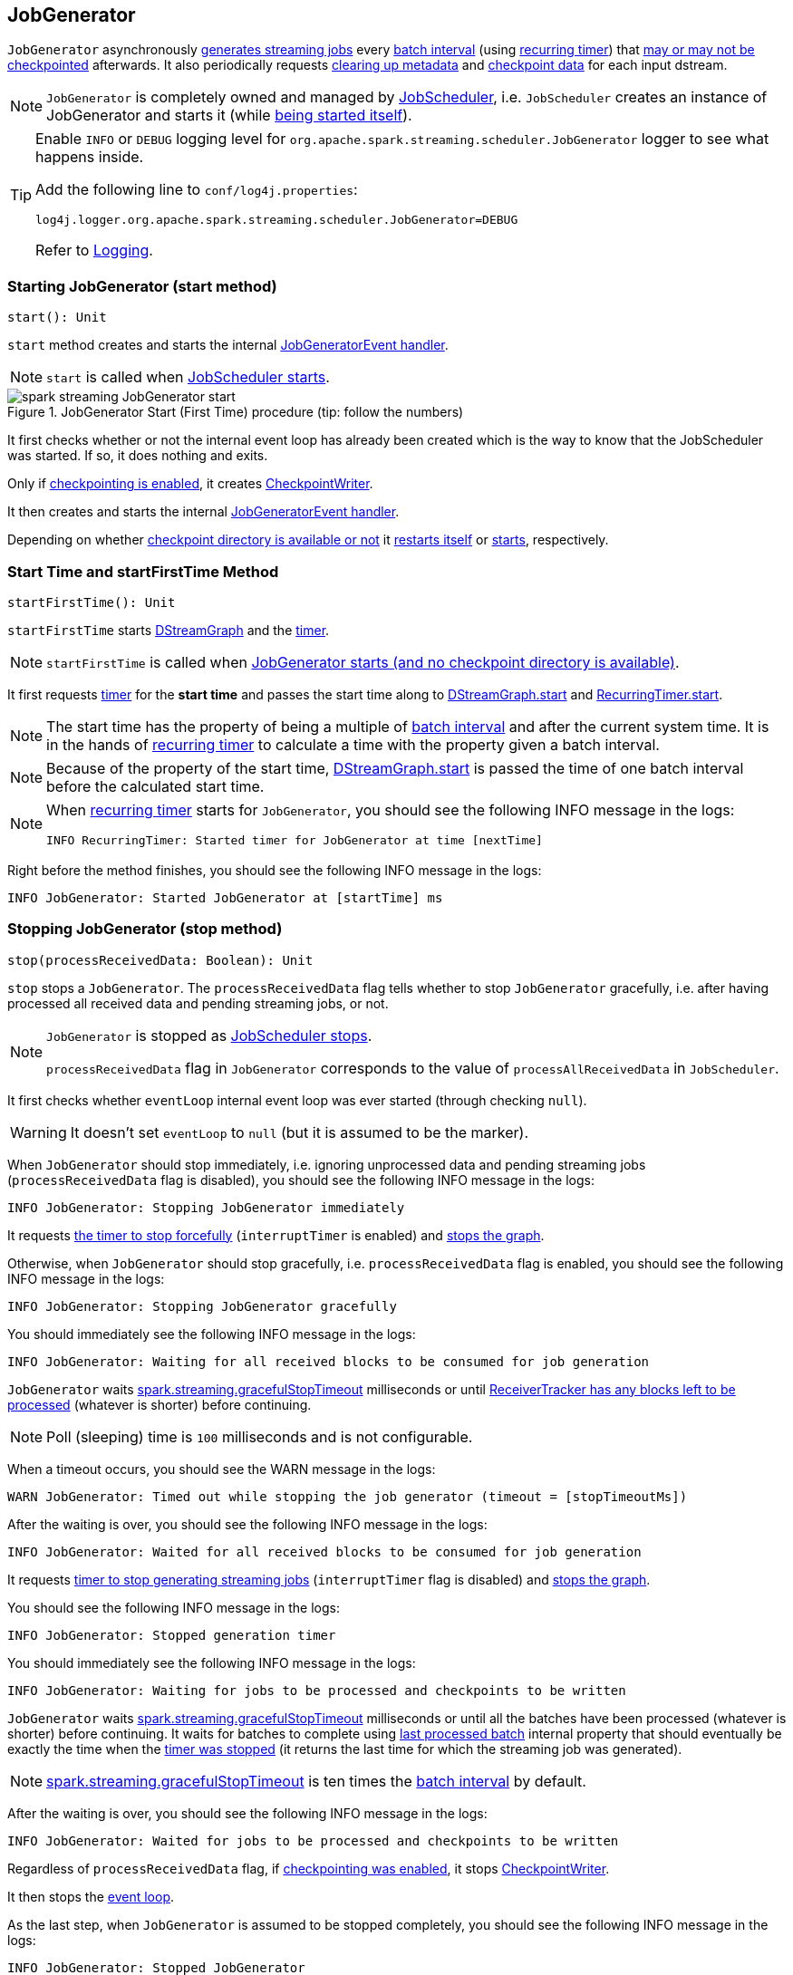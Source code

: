 == JobGenerator

`JobGenerator` asynchronously <<GenerateJobs, generates streaming jobs>> every link:spark-streaming-dstreamgraph.adoc#batchDuration[batch interval] (using <<timer, recurring timer>>) that <<doCheckpoint, may or may not be checkpointed>> afterwards. It also periodically requests <<clearMetadata, clearing up metadata>> and <<clearCheckpointData, checkpoint data>> for each input dstream.

NOTE: `JobGenerator` is completely owned and managed by link:spark-streaming-jobscheduler.adoc[JobScheduler], i.e. `JobScheduler` creates an instance of JobGenerator and starts it (while link:spark-streaming-jobscheduler.adoc#starting[being started itself]).

[TIP]
====
Enable `INFO` or `DEBUG` logging level for `org.apache.spark.streaming.scheduler.JobGenerator` logger to see what happens inside.

Add the following line to `conf/log4j.properties`:

```
log4j.logger.org.apache.spark.streaming.scheduler.JobGenerator=DEBUG
```

Refer to link:../spark-logging.adoc[Logging].
====

=== [[start]][[starting]] Starting JobGenerator (start method)

[source, scala]
----
start(): Unit
----

`start` method creates and starts the internal <<eventLoop, JobGeneratorEvent handler>>.

NOTE: `start` is called when link:spark-streaming-jobscheduler.adoc#starting[JobScheduler starts].

.JobGenerator Start (First Time) procedure (tip: follow the numbers)
image::images/spark-streaming-JobGenerator-start.png[align="center"]

It first checks whether or not the internal event loop has already been created which is the way to know that the JobScheduler was started. If so, it does nothing and exits.

Only if <<shouldCheckpoint, checkpointing is enabled>>, it creates link:spark-streaming-checkpointing.adoc#CheckpointWriter[CheckpointWriter].

It then creates and starts the internal <<eventLoop, JobGeneratorEvent handler>>.

Depending on whether link:spark-streaming-streamingcontext.adoc#isCheckpointPresent[checkpoint directory is available or not] it <<restarting, restarts itself>> or <<startFirstTime, starts>>, respectively.

=== [[startFirstTime]] Start Time and startFirstTime Method

[source, scala]
----
startFirstTime(): Unit
----

`startFirstTime` starts link:spark-streaming-dstreamgraph.adoc[DStreamGraph] and the <<timer, timer>>.

NOTE: `startFirstTime` is called when <<starting, JobGenerator starts (and no checkpoint directory is available)>>.

It first requests <<timer, timer>> for the *start time* and passes the start time along to link:spark-streaming-dstreamgraph.adoc#start[DStreamGraph.start] and link:spark-streaming-recurringtimer.adoc[RecurringTimer.start].

NOTE: The start time has the property of being a multiple of link:spark-streaming-dstreamgraph.adoc#batchDuration[batch interval] and after the current system time. It is in the hands of link:spark-streaming-recurringtimer.adoc[recurring timer] to calculate a time with the property given a batch interval.

NOTE: Because of the property of the start time, link:spark-streaming-dstreamgraph.adoc#start[DStreamGraph.start] is passed the time of one batch interval before the calculated start time.

[NOTE]
====
When link:spark-streaming-recurringtimer.adoc[recurring timer] starts for `JobGenerator`, you should see the following INFO message in the logs:

```
INFO RecurringTimer: Started timer for JobGenerator at time [nextTime]
```
====

Right before the method finishes, you should see the following INFO message in the logs:

```
INFO JobGenerator: Started JobGenerator at [startTime] ms
```

=== [[stop]] Stopping JobGenerator (stop method)

[source, scala]
----
stop(processReceivedData: Boolean): Unit
----

`stop` stops a `JobGenerator`. The `processReceivedData` flag tells whether to stop `JobGenerator` gracefully, i.e. after having processed all received data and pending streaming jobs, or not.

[NOTE]
====
`JobGenerator` is stopped as link:spark-streaming-jobscheduler.adoc#stop[JobScheduler stops].

`processReceivedData` flag in `JobGenerator` corresponds to the value of `processAllReceivedData` in `JobScheduler`.
====

It first checks whether `eventLoop` internal event loop was ever started (through checking `null`).

WARNING: It doesn't set `eventLoop` to `null` (but it is assumed to be the marker).

When `JobGenerator` should stop immediately, i.e. ignoring unprocessed data and pending streaming jobs (`processReceivedData` flag is disabled), you should see the following INFO message in the logs:

```
INFO JobGenerator: Stopping JobGenerator immediately
```

It requests link:spark-streaming-recurringtimer.adoc#stop[the timer to stop forcefully] (`interruptTimer` is enabled) and link:spark-streaming-dstreamgraph.adoc#stop[stops the graph].

Otherwise, when `JobGenerator` should stop gracefully, i.e. `processReceivedData` flag is enabled, you should see the following INFO message in the logs:

```
INFO JobGenerator: Stopping JobGenerator gracefully
```

You should immediately see the following INFO message in the logs:

```
INFO JobGenerator: Waiting for all received blocks to be consumed for job generation
```

`JobGenerator` waits link:spark-streaming-settings.adoc[spark.streaming.gracefulStopTimeout] milliseconds or until link:spark-streaming-receivertracker.adoc#hasUnallocatedBlocks[ReceiverTracker has any blocks left to be processed] (whatever is shorter) before continuing.

NOTE: Poll (sleeping) time is `100` milliseconds and is not configurable.

When a timeout occurs, you should see the WARN message in the logs:

```
WARN JobGenerator: Timed out while stopping the job generator (timeout = [stopTimeoutMs])
```

After the waiting is over, you should see the following INFO message in the logs:

```
INFO JobGenerator: Waited for all received blocks to be consumed for job generation
```

It requests link:spark-streaming-recurringtimer.adoc#stop[timer to stop generating streaming jobs] (`interruptTimer` flag is disabled) and link:spark-streaming-dstreamgraph.adoc#stop[stops the graph].

You should see the following INFO message in the logs:

```
INFO JobGenerator: Stopped generation timer
```

You should immediately see the following INFO message in the logs:

```
INFO JobGenerator: Waiting for jobs to be processed and checkpoints to be written
```

`JobGenerator` waits link:spark-streaming-settings.adoc[spark.streaming.gracefulStopTimeout] milliseconds or until all the batches have been processed (whatever is shorter) before continuing. It waits for batches to complete using <<lastProcessedBatch, last processed batch>> internal property that should eventually be exactly the time when the link:spark-streaming-recurringtimer.adoc#stop[timer was stopped] (it returns the last time for which the streaming job was generated).

NOTE: link:spark-streaming-settings.adoc[spark.streaming.gracefulStopTimeout] is ten times the link:spark-streaming-dstreamgraph.adoc#batch-interval[batch interval] by default.

After the waiting is over, you should see the following INFO message in the logs:

```
INFO JobGenerator: Waited for jobs to be processed and checkpoints to be written
```

Regardless of `processReceivedData` flag, if <<checkpointing, checkpointing was enabled>>, it stops link:spark-streaming-checkpointing.adoc#CheckpointWriter[CheckpointWriter].

It then stops the <<eventLoop, event loop>>.

As the last step, when `JobGenerator` is assumed to be stopped completely, you should see the following INFO message in the logs:

```
INFO JobGenerator: Stopped JobGenerator
```

=== [[restarting]] Starting from Checkpoint (restart method)

[source, scala]
----
restart(): Unit
----

`restart` starts `JobGenerator` from link:spark-streaming-checkpointing.adoc[checkpoint]. It basically reconstructs the runtime environment of the past execution that may have stopped immediately, i.e. without waiting for all the streaming jobs to complete when checkpoint was enabled, or due to a abrupt shutdown (a unrecoverable failure or similar).

NOTE: `restart` is called when <<start, JobGenerator starts and checkpoint is present>>.

`restart` first calculates the batches that may have been missed while `JobGenerator` was down, i.e. batch times between the current restart time and the time of link:spark-streaming-streamingcontext.adoc#initialCheckpoint[initial checkpoint].

WARNING: `restart` doesn't check whether the initial checkpoint exists or not that may lead to NPE.

You should see the following INFO message in the logs:

```
INFO JobGenerator: Batches during down time ([size] batches): [downTimes]
```

It then ask the initial checkpoint for pending batches, i.e. the times of streaming job sets.

CAUTION: FIXME What are the pending batches? Why would they ever exist?

You should see the following INFO message in the logs:

```
INFO JobGenerator: Batches pending processing ([size] batches): [pendingTimes]
```

It then computes the batches to reschedule, i.e. pending and down time batches that are before restart time.

You should see the following INFO message in the logs:

```
INFO JobGenerator: Batches to reschedule ([size] batches): [timesToReschedule]
```

For each batch to reschedule, `restart` requests link:spark-streaming-receivertracker.adoc#allocateBlocksToBatch[ReceiverTracker to allocate blocks to batch] and link:spark-streaming-jobscheduler.adoc#submitJobSet[submits streaming job sets for execution].

NOTE: `restart` mimics <<generateJobs, generateJobs>> method.

It link:spark-streaming-recurringtimer.adoc#start[restarts the timer] (by using `restartTime` as `startTime`).

You should see the following INFO message in the logs:

```
INFO JobGenerator: Restarted JobGenerator at [restartTime]
```

=== [[lastProcessedBatch]] Last Processed Batch (aka lastProcessedBatch)

JobGenerator tracks the last batch time for which the batch was completed and cleanups performed as `lastProcessedBatch` internal property.

The only purpose of the `lastProcessedBatch` property is to allow for <<stop, stopping the streaming context gracefully>>, i.e. to wait until all generated streaming jobs are completed.

NOTE: It is set to the batch time after <<ClearMetadata, ClearMetadata Event>> is processed (when <<checkpointing, checkpointing is disabled>>).

=== [[JobGeneratorEvent]][[eventLoop]] JobGenerator eventLoop and JobGeneratorEvent Handler

`JobGenerator` uses the internal `EventLoop` event loop to process `JobGeneratorEvent` events asynchronously (one event at a time) on a separate dedicated _single_ thread.

NOTE: `EventLoop` uses unbounded https://docs.oracle.com/javase/8/docs/api/java/util/concurrent/LinkedBlockingDeque.html[java.util.concurrent.LinkedBlockingDeque].

For every `JobGeneratorEvent` event, you should see the following DEBUG message in the logs:

```
DEBUG JobGenerator: Got event [event]
```

There are 4 `JobGeneratorEvent` event types:

* <<GenerateJobs, GenerateJobs>>
* <<DoCheckpoint, DoCheckpoint>>
* <<ClearMetadata, ClearMetadata>>
* <<ClearCheckpointData, ClearCheckpointData>>

See below in the document for the extensive coverage of the supported `JobGeneratorEvent` event types.

==== [[generateJobs]][[GenerateJobs]] GenerateJobs Event and generateJobs method

NOTE: `GenerateJobs` events are posted regularly by the internal `timer` link:spark-streaming-recurringtimer.adoc[RecurringTimer] every link:spark-streaming-dstreamgraph.adoc#batchDuration[batch interval]. The `time` parameter is exactly the current batch time.

When `GenerateJobs(time: Time)` event is received the internal `generateJobs` method is called that link:spark-streaming-jobscheduler.adoc#submitJobSet[submits a collection of streaming jobs for execution].

[source, scala]
----
generateJobs(time: Time)
----

It first calls link:spark-streaming-receivertracker.adoc#allocateBlocksToBatch[ReceiverTracker.allocateBlocksToBatch] (it does nothing when there are no link:spark-streaming-receiverinputdstreams.adoc[receiver input streams] in use), and then requests link:spark-streaming-dstreamgraph.adoc#generateJobs[DStreamGraph for streaming jobs for a given batch time].

If the above two calls have finished successfully, link:spark-streaming-jobscheduler.adoc#InputInfoTracker[InputInfoTracker] is requested for data statistics of every registered input stream for the given batch time that together with the collection of streaming jobs (from link:spark-streaming-dstreamgraph.adoc#generateJobs[DStreamGraph]) is passed on to link:spark-streaming-jobscheduler.adoc#submitJobSet[JobScheduler.submitJobSet] (as a link:spark-streaming-jobscheduler.adoc[JobSet]).

In case of failure, `JobScheduler.reportError` is called.

Ultimately, <<DoCheckpoint, DoCheckpoint>> event is posted (with `clearCheckpointDataLater` being disabled, i.e. `false`).

==== [[DoCheckpoint]][[doCheckpoint]] DoCheckpoint Event and doCheckpoint method

NOTE: `DoCheckpoint` events are posted by JobGenerator itself as part of <<generateJobs, generating streaming jobs>> (with `clearCheckpointDataLater` being disabled, i.e. `false`) and <<clearMetadata, clearing metadata>> (with `clearCheckpointDataLater` being enabled, i.e. `true`).

`DoCheckpoint` events trigger execution of `doCheckpoint` method.

[source, scala]
----
doCheckpoint(time: Time, clearCheckpointDataLater: Boolean)
----

If <<checkpointing, checkpointing is disabled>> or the current batch `time` is not eligible for checkpointing, the method does nothing and exits.

NOTE: A current batch is *eligible for checkpointing* when the time interval between current batch `time` and link:spark-streaming-dstreamgraph.adoc#zero-time[zero time] is a multiple of link:spark-streaming-streamingcontext.adoc#checkpoint-interval[checkpoint interval].

CAUTION: FIXME Who checks and when whether checkpoint interval is greater than batch interval or not? What about checking whether a checkpoint interval is a multiple of batch time?

CAUTION: FIXME What happens when you start a StreamingContext with a checkpoint directory that was used before?

Otherwise, when checkpointing should be performed, you should see the following INFO message in the logs:

```
INFO JobGenerator: Checkpointing graph for time [time] ms
```

It requests link:spark-streaming-dstreamgraph.adoc#updateCheckpointData[DStreamGraph for updating checkpoint data] and link:spark-streaming-checkpointing.adoc#CheckpointWriter-write[CheckpointWriter for writing a new checkpoint]. Both are given the current batch `time`.

==== [[clearMetadata]][[ClearMetadata]] ClearMetadata Event and clearMetadata method

NOTE: `ClearMetadata` are posted after a micro-batch for a batch time has completed.

It removes old RDDs that have been generated and collected so far by output streams (managed by link:spark-streaming-dstreamgraph.adoc[DStreamGraph]). It is a sort of _garbage collector_.

When `ClearMetadata(time)` arrives, it first asks link:spark-streaming-dstreamgraph.adoc#clearMetadata[DStreamGraph to clear metadata for the given time].

If <<checkpointing, checkpointing is enabled>>, it posts a <<DoCheckpoint, DoCheckpoint>> event (with `clearCheckpointDataLater` being enabled, i.e. `true`) and exits.

Otherwise, when checkpointing is disabled, it asks link:spark-streaming-dstreamgraph.adoc[DStreamGraph for the maximum remember duration across all the input streams] and requests ReceiverTracker and InputInfoTracker to do their cleanups.

CAUTION: FIXME Describe cleanups of ReceiverTracker and InputInfoTracker.

Eventually, it marks the batch as fully processed, i.e. that the batch completed as well as checkpointing or metadata cleanups, using the <<lastProcessedBatch, internal lastProcessedBatch marker>>.

==== [[ClearCheckpointData]][[clearCheckpointData]] ClearCheckpointData Event and clearCheckpointData method

NOTE: `ClearCheckpointData` event is posted after  link:spark-streaming-checkpointing.adoc#CheckpointWriter-write[checkpoint is saved] and <<clearMetadata, checkpoint cleanup is requested>>.

`ClearCheckpointData` events trigger execution of `clearCheckpointData` method.

[source, scala]
----
clearCheckpointData(time: Time)
----

In short, `clearCheckpointData` requests link:spark-streaming-dstreamgraph.adoc#clearCheckpointData[DStreamGraph], link:spark-streaming-receivertracker.adoc#cleanupOldBlocksAndBatches[ReceiverTracker], and link:spark-streaming-jobscheduler.adoc#InputInfoTracker-cleanup[InputInfoTracker] to do the cleaning and marks the current batch `time` as <<lastProcessedBatch, fully processed>>.

.JobGenerator and ClearCheckpointData event
image::images/spark-streaming-JobGenerator-ClearCheckpointData-event.png[align="center"]

When executed, `clearCheckpointData` first requests link:spark-streaming-dstreamgraph.adoc#clearCheckpointData[DStreamGraph to clear checkpoint data for the given batch time].

It then asks link:spark-streaming-dstreamgraph.adoc#maximum-remember-interval[DStreamGraph for the maximum remember interval]. Given the maximum remember interval `JobGenerator` requests link:spark-streaming-receivertracker.adoc#cleanupOldBlocksAndBatches[ReceiverTracker to cleanup old blocks and batches] and link:spark-streaming-jobscheduler.adoc#InputInfoTracker-cleanup[InputInfoTracker to do cleanup] for data accumulated before the maximum remember interval (from `time`).

Having done that, the current batch `time` is marked as <<lastProcessedBatch, fully processed>>.

=== [[shouldCheckpoint]][[checkpointing]] Whether or Not to Checkpoint (aka shouldCheckpoint)

`shouldCheckpoint` flag is used to control a link:spark-streaming-checkpointing.adoc#CheckpointWriter[CheckpointWriter] as well as whether to <<clearMetadata, post DoCheckpoint in clearMetadata or not>>.

`shouldCheckpoint` flag is enabled (i.e. `true`) when link:spark-streaming-streamingcontext.adoc#checkpointDuration[checkpoint interval] and link:spark-streaming-streamingcontext.adoc#checkpointDir[checkpoint directory] are defined (i.e. not `null`) in StreamingContext.

NOTE: However the flag is completely based on the properties of StreamingContext, these dependent properties are used by JobScheduler only. _Really?_

[CAUTION]
====
FIXME Report an issue

When and what for are they set? Can one of `ssc.checkpointDuration` and `ssc.checkpointDir` be `null`? Do they all have to be set and is this checked somewhere?

Answer: See link:spark-streaming-streamingcontext.adoc#validate[Setup Validation].
====

CAUTION: Potential bug: Can `StreamingContext` have no checkpoint duration set? At least, the batch interval *must* be set. In other words, it's StreamingContext to say whether to checkpoint or not and there should be a method in StreamingContext _not_ JobGenerator.

=== [[onCheckpointCompletion]] onCheckpointCompletion

CAUTION: FIXME

=== [[timer]] timer RecurringTimer

`timer` link:spark-streaming-recurringtimer.adoc[RecurringTimer] (with the name being `JobGenerator`) is used to posts <<GenerateJobs, GenerateJobs>> events to the internal <<eventLoop, JobGeneratorEvent handler>> every link:spark-streaming-dstreamgraph.adoc#batchDuration[batch interval].

NOTE: `timer` is created when `JobGenerator` is. It starts when <<startFirstTime, JobGenerator starts (for the first time only)>>.
